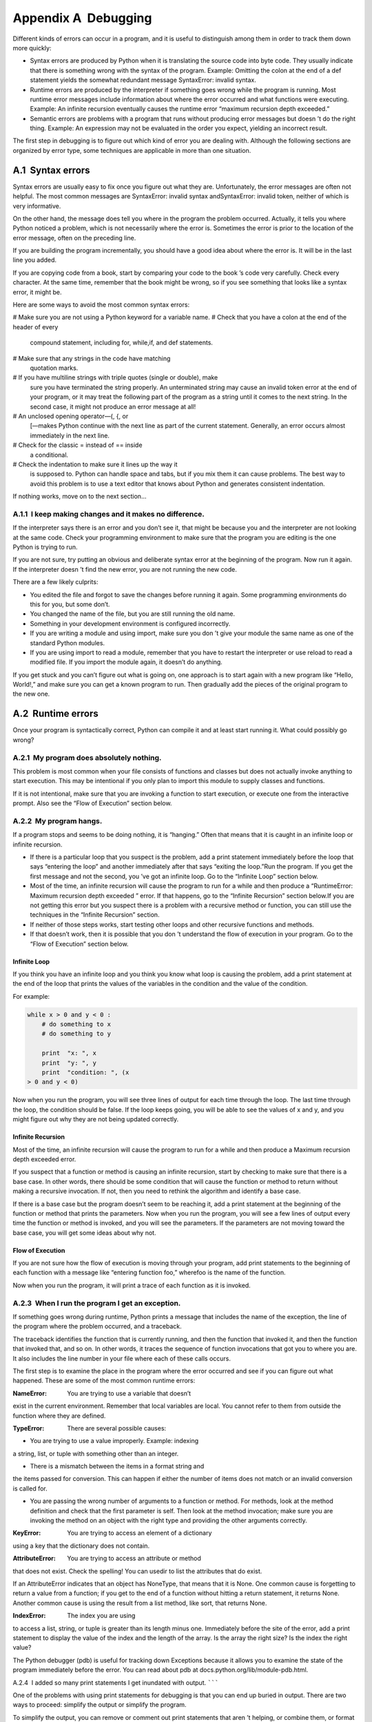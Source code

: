 Appendix A  Debugging
------------------------------------






Different kinds of errors can occur
in a program, and it is useful to distinguish among them
in order to track them down more quickly:



- Syntax errors are produced by Python when it is translating the
  source code into byte code. They usually indicate that there is
  something wrong with the syntax of the program. Example: Omitting
  the colon at the end of a 
  def statement yields the somewhat
  redundant message SyntaxError: invalid syntax.
- Runtime errors are produced by the interpreter if something goes
  wrong while the program is running. Most runtime error messages
  include information about where the error occurred and what
  functions were executing. Example: An infinite recursion eventually
  causes the runtime error “maximum recursion depth exceeded.”
- Semantic errors are problems with a program that runs without
  producing error messages but doesn
  ’t do the right thing. Example:
  An expression may not be evaluated in the order you expect, yielding
  an incorrect result.








The first step in debugging is to figure out which kind of
error you are dealing with. Although the following sections are
organized by error type, some techniques are
applicable in more than one situation.

A.1  Syntax errors
~~~~~~~~~~~~~~~~~~~~~~~~~~~~






Syntax errors are usually easy to fix once you figure out what they
are. Unfortunately, the error messages are often not helpful.
The most common messages are 
SyntaxError: invalid syntax andSyntaxError: invalid token, neither of which is very informative.



On the other hand, the message does tell you where in the program the
problem occurred. Actually, it tells you where Python
noticed a problem, which is not necessarily where the error
is. Sometimes the error is prior to the location of the error
message, often on the preceding line.







If you are building the program incrementally, you should have
a good idea about where the error is. It will be in the last
line you added.



If you are copying code from a book, start by comparing
your code to the book
’s code very carefully. Check every character.
At the same time, remember that the book might be wrong, so
if you see something that looks like a syntax error, it might be.



Here are some ways to avoid the most common syntax errors:







# Make sure you are not using a Python keyword for a variable name.
# Check that you have a colon at the end of the header of every
  compound statement, including 
  for, while,if, and def statements.
# Make sure that any strings in the code have matching
  quotation marks.
# If you have multiline strings with triple quotes (single or double), make
  sure you have terminated the string properly. An unterminated string
  may cause an 
  invalid token error at the end of your program,
  or it may treat the following part of the program as a string until it
  comes to the next string. In the second case, it might not produce an error
  message at all!
# An unclosed opening operator—(, {, or
  [—makes Python continue with the next line as part of the
  current statement. Generally, an error occurs almost immediately in
  the next line.
# Check for the classic = instead of == inside
  a conditional.
# Check the indentation to make sure it lines up the way it
  is supposed to. Python can handle space and tabs, but if you mix
  them it can cause problems. The best way to avoid this problem
  is to use a text editor that knows about Python and generates
  consistent indentation.




If nothing works, move on to the next section...

A.1.1  I keep making changes and it makes no difference.
``````````````````````````````````````````````````````````````````


If the interpreter says there is an error and you don’t see it, that
might be because you and the interpreter are not looking at the same
code. Check your programming environment to make sure that the
program you are editing is the one Python is trying to run.



If you are not sure, try putting an obvious and deliberate syntax
error at the beginning of the program. Now run it again. If the
interpreter doesn
’t find the new error, you are not running the
new code.



There are a few likely culprits:



- You edited the file and forgot to save the changes before
  running it again. Some programming environments do this
  for you, but some don’t.
- You changed the name of the file, but you are still running
  the old name.
- Something in your development environment is configured
  incorrectly.
- If you are writing a module and using import,
  make sure you don
  ’t give your module the same name as one
  of the standard Python modules.
- If you are using import to read a module, remember
  that you have to restart the interpreter or use 
  reload
  to read a modified file. If you import the module again, it
  doesn’t do anything.




If you get stuck and you can’t figure out what is going on, one
approach is to start again with a new program like 
“Hello, World!,”
and make sure you can get a known program to run. Then gradually add
the pieces of the original program to the new one.

A.2  Runtime errors
~~~~~~~~~~~~~~~~~~~~~~~~~~~~~


Once your program is syntactically correct,
Python can compile it and at least start running it. What could
possibly go wrong?

A.2.1  My program does absolutely nothing.
````````````````````````````````````````````````````


This problem is most common when your file consists of functions and
classes but does not actually invoke anything to start execution.
This may be intentional if you only plan to import this module to
supply classes and functions.



If it is not intentional, make sure that you
are invoking a function to start execution, or execute one from
the interactive prompt. Also see the 
“Flow of Execution” section
below.

A.2.2  My program hangs.
``````````````````````````````````






If a program stops and seems to be doing nothing, it is “hanging.”
Often that means that it is caught in an infinite loop or infinite
recursion.



- If there is a particular loop that you suspect is the
  problem, add a 
  print statement immediately before the loop that says
  “entering the loop” and another immediately after that says
  “exiting the loop.”Run the program. If you get the first message and not the second,
  you
  ’ve got an infinite loop. Go to the “Infinite Loop” section
  below.
- Most of the time, an infinite recursion will cause the program
  to run for a while and then produce a 
  “RuntimeError: Maximum
  recursion depth exceeded
  ” error. If that happens, go to the
  “Infinite Recursion” section below.If you are not getting this error but you suspect there is a problem
  with a recursive method or function, you can still use the techniques
  in the “Infinite Recursion” section.
- If neither of those steps works, start testing other
  loops and other recursive functions and methods.
- If that doesn’t work, then it is possible that
  you don
  ’t understand the flow of execution in your program.
  Go to the “Flow of Execution” section below.


Infinite Loop
+++++++++++++






If you think you have an infinite loop and you think you know
what loop is causing the problem, add a 
print statement at
the end of the loop that prints the values of the variables in
the condition and the value of the condition.



For example:



.. sourcecode:: python

    while x > 0 and y < 0 :
        # do something to x
        # do something to y
    
        print  "x: ", x
        print  "y: ", y
        print  "condition: ", (x 
    > 0 and y < 0)



Now when you run the program, you will see three lines of output
for each time through the loop. The last time through the
loop, the condition should be 
false. If the loop keeps
going, you will be able to see the values of 
x and y,
and you might figure out why they are not being updated correctly.

Infinite Recursion
++++++++++++++++++






Most of the time, an infinite recursion will cause the program to run
for a while and then produce a 
Maximum recursion depth exceeded
error.



If you suspect that a function or method is causing an infinite
recursion, start by checking to make sure that there is a base case.
In other words, there should be some condition that will cause the
function or method to return without making a recursive invocation.
If not, then you need to rethink the algorithm and identify a base
case.



If there is a base case but the program doesn’t seem to be reaching
it, add a 
print statement at the beginning of the function or method
that prints the parameters. Now when you run the program, you will see
a few lines of output every time the function or method is invoked,
and you will see the parameters. If the parameters are not moving
toward the base case, you will get some ideas about why not.

Flow of Execution
+++++++++++++++++






If you are not sure how the flow of execution is moving through
your program, add 
print statements to the beginning of each
function with a message like 
“entering function foo,” wherefoo is the name of the function.



Now when you run the program, it will print a trace of each
function as it is invoked.

A.2.3  When I run the program I get an exception.
```````````````````````````````````````````````````````````






If something goes wrong during runtime, Python
prints a message that includes the name of the
exception, the line of the program where the problem occurred,
and a traceback.







The traceback identifies the function that is currently running,
and then the function that invoked it, and then the function that
invoked 
that, and so on. In other words, it traces the
sequence of function invocations that got you to where you are. It
also includes the line number in your file where each of these
calls occurs.



The first step is to examine the place in the program where
the error occurred and see if you can figure out what happened.
These are some of the most common runtime errors:



:NameError: You are trying to use a variable that doesn’t
exist in the current environment.
Remember that local variables are local. You
cannot refer to them from outside the function where they are defined.




:TypeError: There are several possible causes:

- You are trying to use a value improperly. Example: indexing
a string, list, or tuple with something other than an integer.




- There is a mismatch between the items in a format string and
the items passed for conversion. This can happen if either the number
of items does not match or an invalid conversion is called for.




- You are passing the wrong number of arguments to a function or method.
  For methods, look at the method definition and
  check that the first parameter is 
  self. Then look at the
  method invocation; make sure you are invoking the method on an
  object with the right type and providing the other arguments
  correctly.



:KeyError: You are trying to access an element of a dictionary
using a key that the dictionary does not contain.




:AttributeError: You are trying to access an attribute or method
that does not exist. Check the spelling! You can usedir to list the attributes that do exist.

If an AttributeError indicates that an object has NoneType,
that means that it is 
None. One common cause is forgetting
to return a value from a function; if you get to the end of
a function without hitting a 
return statement, it returns
None. Another common cause is using the result from
a list method, like sort, that returns None.






:IndexError: The index you are using
to access a list, string, or tuple is greater than
its length minus one. Immediately before the site of the error,
add a 
print statement to display
the value of the index and the length of the array.
Is the array the right size? Is the index the right value?












The Python debugger (pdb) is useful for tracking down
Exceptions because it allows you to examine the state of the
program immediately before the error. You can read
about pdb at docs.python.org/lib/module-pdb.html.

A.2.4  I added so many print statements I get inundated with
output.
```````






One of the problems with using print statements for debugging
is that you can end up buried in output. There are two ways
to proceed: simplify the output or simplify the program.



To simplify the output, you can remove or comment out print
statements that aren
’t helping, or combine them, or format
the output so it is easier to understand.



To simplify the program, there are several things you can do. First,
scale down the problem the program is working on. For example, if you
are searching a list, search a 
small list. If the program takes
input from the user, give it the simplest input that causes the
problem.







Second, clean up the program. Remove dead code and reorganize the
program to make it as easy to read as possible. For example, if you
suspect that the problem is in a deeply nested part of the program,
try rewriting that part with simpler structure. If you suspect a
large function, try splitting it into smaller functions and testing them
separately.







Often the process of finding the minimal test case leads you to the
bug. If you find that a program works in one situation but not in
another, that gives you a clue about what is going on.



Similarly, rewriting a piece of code can help you find subtle
bugs. If you make a change that you think doesn
’t affect the
program, and it does, that can tip you off.

A.3  Semantic errors
~~~~~~~~~~~~~~~~~~~~~~~~~~~~~~






In some ways, semantic errors are the hardest to debug,
because the interpreter provides no information
about what is wrong. Only you know what the program is supposed to
do.



The first step is to make a connection between the program
text and the behavior you are seeing. You need a hypothesis
about what the program is actually doing. One of the things
that makes that hard is that computers run so fast.



You will often wish that you could slow the program down to human
speed, and with some debuggers you can. But the time it takes to
insert a few well-placed 
print statements is often short compared to
setting up the debugger, inserting and removing breakpoints, and“stepping” the program to where the error is occurring.

A.3.1  My program doesn’t work.
````````````````````````````````````````````````


You should ask yourself these questions:



- Is there something the program was supposed to do but
  which doesn
  ’t seem to be happening? Find the section of the code
  that performs that function and make sure it is executing when
  you think it should.
- Is something happening that shouldn’t? Find code in
  your program that performs that function and see if it is
  executing when it shouldn’t.
- Is a section of code producing an effect that is not
  what you expected? Make sure that you understand the code in
  question, especially if it involves invocations to functions or methods in
  other Python modules. Read the documentation for the functions you invoke.
  Try them out by writing simple test cases and checking the results.




In order to program, you need to have a mental model of how
programs work. If you write a program that doesn
’t do what you expect,
very often the problem is not in the program; it
’s in your mental
model.







The best way to correct your mental model is to break the program
into its components (usually the functions and methods) and test
each component independently. Once you find the discrepancy
between your model and reality, you can solve the problem.



Of course, you should be building and testing components as you
develop the program. If you encounter a problem,
there should be only a small amount of new code
that is not known to be correct.

A.3.2  I’ve got a big hairy expression and it doesn’t
do what I expect.
`````````````````






Writing complex expressions is fine as long as they are readable,
but they can be hard to debug. It is often a good idea to
break a complex expression into a series of assignments to
temporary variables.



For example:



.. sourcecode:: python

    self.hands[i].addCard(self.hands[self.findNeighbor(i)].popCard())



This can be rewritten as:



.. sourcecode:: python

    neighbor = self.findNeighbor(i)
    pickedCard = self.hands[neighbor].popCard()
    self.hands[i].addCard(pickedCard)



The explicit version is easier to read because the variable
names provide additional documentation, and it is easier to debug
because you can check the types of the intermediate variables
and display their values.







Another problem that can occur with big expressions is
that the order of evaluation may not be what you expect.
For example, if you are translating the expressionx/2 π into Python, you might write:



.. sourcecode:: python

    y = x / 2 * math.pi



That is not correct because multiplication and division have
the same precedence and are evaluated from left to right.
So this expression computes xπ / 2.



A good way to debug expressions is to add parentheses to make
the order of evaluation explicit:



.. sourcecode:: python

     y = x / (2 * math.pi)



Whenever you are not sure of the order of evaluation, use
parentheses. Not only will the program be correct (in the sense
of doing what you intended), it will also be more readable for
other people who haven’t memorized the rules of precedence.

A.3.3  I’ve got a function or method that doesn’t return what I
expect.
```````






If you have a return statement with a complex expression,
you don
’t have a chance to print the return value before
returning. Again, you can use a temporary variable. For
example, instead of:



.. sourcecode:: python

    return self.hands[i].removeMatches()



you could write:



.. sourcecode:: python

    count = self.hands[i].removeMatches()
    return count



Now you have the opportunity to display the value ofcount before returning.

A.3.4  I’m really, really stuck and I need help.
`````````````````````````````````````````````````````````````````


First, try getting away from the computer for a few minutes.
Computers emit waves that affect the brain, causing these
symptoms:



- Frustration and rage.
- Superstitious beliefs (“the computer hates me”) and
  magical thinking (
  “the program only works when I wear my
  hat backward”).
- Random walk programming (the attempt to program by writing
  every possible program and choosing the one that does the right
  thing).




If you find yourself suffering from any of these symptoms, get
up and go for a walk. When you are calm, think about the program.
What is it doing? What are some possible causes of that
behavior? When was the last time you had a working program,
and what did you do next?



Sometimes it just takes time to find a bug. I often find bugs
when I am away from the computer and let my mind wander. Some
of the best places to find bugs are trains, showers, and in bed,
just before you fall asleep.

A.3.5  No, I really need help.
````````````````````````````````````````


It happens. Even the best programmers occasionally get stuck.
Sometimes you work on a program so long that you can
’t see the
error. A fresh pair of eyes is just the thing.



Before you bring someone else in, make sure you are prepared.
Your program should be as simple
as possible, and you should be working on the smallest input
that causes the error. You should have 
print statements in the
appropriate places (and the output they produce should be
comprehensible). You should understand the problem well enough
to describe it concisely.



When you bring someone in to help, be sure to give
them the information they need:



- If there is an error message, what is it
  and what part of the program does it indicate?
- What was the last thing you did before this error occurred?
  What were the last lines of code that you wrote, or what is
  the new test case that fails?
- What have you tried so far, and what have you learned?




When you find the bug, take a second to think about what you
could have done to find it faster. Next time you see something
similar, you will be able to find the bug more quickly.



Remember, the goal is not just to make the program
work. The goal is to learn how to make the program work.

